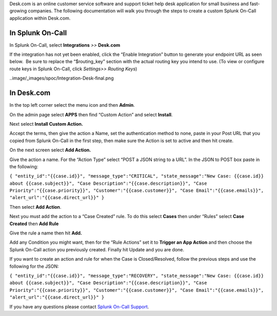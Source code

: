 Desk.com is an online customer service software and support ticket help
desk application for small business and fast-growing companies. The
following documentation will walk you through the steps to create a
custom Splunk On-Call application within Desk.com.

**In Splunk On-Call**
---------------------

In Splunk On-Call, select **Integrations** *>>* **Desk.com**

If the integration has not yet been enabled, click the “Enable
Integration” button to generate your endpoint URL as seen below.  Be
sure to replace the “$routing_key” section with the actual routing key
you intend to use. (To view or configure route keys in Splunk On-Call,
click *Settings>> Routing Keys*)

..image/_images/spoc/Integration-Desk-final.png

**In Desk.com**
---------------

In the top left corner select the menu icon and then **Admin**.

.. image:: /_images/spoc/desk2.png
   :alt: desk2

   desk2

On the admin page select **APPS** then find “Custom Action” and
select **Install**.

.. image:: /_images/spoc/desk3.png
   :alt: desk3

   desk3

Next select **Install Custom Action.**

.. image:: /_images/spoc/desk4.png
   :alt: desk4

   desk4

Accept the terms, then give the action a Name, set the authentication
method to none, paste in your Post URL that you copied from Splunk
On-Call in the first step, then make sure the Action is set to active
and then hit create.

.. image:: /_images/spoc/desk5.png
   :alt: desk5

   desk5

On the next screen select **Add Action.**

.. image:: /_images/spoc/desk6.png
   :alt: desk6

   desk6

Give the action a name. For the “Action Type” select “POST a JSON string
to a URL”. In the JSON to POST box paste in the following:

``{ "entity_id":"{{case.id}}", "message_type":"CRITICAL", "state_message":"New Case: {{case.id}} about {{case.subject}}", "Case Description":"{{case.description}}", "Case Priority":"{{case.priority}}", "Customer":"{{case.customer}}", "Case Email":"{{case.emails}}", "alert_url":"{{case.direct_url}}" }``

Then select **Add Action**.

.. image:: /_images/spoc/desk7.png
   :alt: desk7

   desk7

Next you must add the action to a “Case Created” rule. To do this
select **Cases** then under “Rules” select **Case Created** then **Add
Rule**

.. image:: /_images/spoc/desk8.png
   :alt: desk8

   desk8

Give the rule a name then hit **Add.** 

.. image:: /_images/spoc/desk9.png
   :alt: desk9

   desk9

Add any Condition you might want, then for the “Rule Actions” set it
to **Trigger an App Action** and then choose the Splunk On-Call action
you previously created. Finally hit Update and you are done.

.. image:: /_images/spoc/desk10.png
   :alt: desk10

   desk10

If you want to create an action and rule for when the Case is
Closed/Resolved, follow the previous steps and use the following for the
JSON:

``{ "entity_id":"{{case.id}}", "message_type":"RECOVERY", "state_message":"New Case: {{case.id}} about {{case.subject}}", "Case Description":"{{case.description}}", "Case Priority":"{{case.priority}}", "Customer":"{{case.customer}}", "Case Email":"{{case.emails}}", "alert_url":"{{case.direct_url}}" }``

If you have any questions please contact `Splunk On-Call
Support <mailto:Support@victorops.com?Subject=Desk.com%20VictorOps%20Integration>`__.
